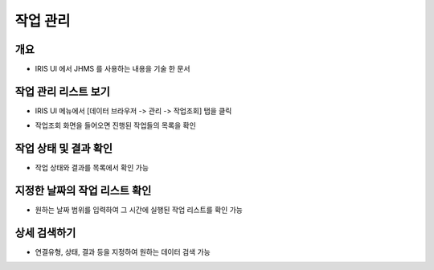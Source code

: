 작업 관리
================================

개요
-----
- IRIS UI 에서 JHMS 를 사용하는 내용을 기술 한 문서

작업 관리 리스트 보기
--------------------

- IRIS UI 메뉴에서 [데이터 브라우저 -> 관리 -> 작업조회] 탭을 클릭

.. image:: images/ex1-1.PNG
   :alt: Open Job History list window

- 작업조회 화면을 들어오면 진행된 작업들의 목록을 확인

.. image:: images/ex1-2.PNG
   :alt: Open Job History list window

작업 상태 및 결과 확인
-------------------------

- 작업 상태와 결과를 목록에서 확인 가능

.. image:: images/ex2-1.PNG
   :alt: status & result

지정한 날짜의 작업 리스트 확인
------------------------------

- 원하는 날짜 범위를 입력하여 그 시간에 실행된 작업 리스트를 확인 가능

.. image:: images/ex3-1.PNG
   :alt: custom date

.. image:: images/ex3-2.PNG
   :alt: custom date

상세 검색하기
------------------------------

- 연결유형, 상태, 결과 등을 지정하여 원하는 데이터 검색 가능

.. image:: images/ex4-1.PNG
   :alt: search detail
